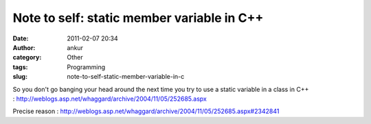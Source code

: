 Note to self: static member variable in C++
###########################################
:date: 2011-02-07 20:34
:author: ankur
:category: Other
:tags: Programming
:slug: note-to-self-static-member-variable-in-c

So you don't go banging your head around the next time you try to use a
static variable in a class in C++
: http://weblogs.asp.net/whaggard/archive/2004/11/05/252685.aspx

Precise reason
: http://weblogs.asp.net/whaggard/archive/2004/11/05/252685.aspx#2342841
